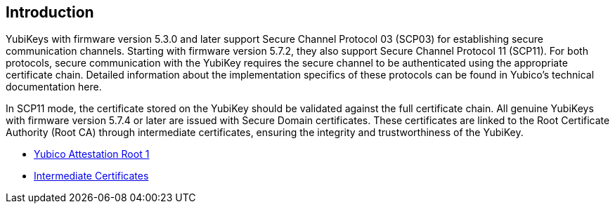 == Introduction

YubiKeys with firmware version 5.3.0 and later support Secure Channel Protocol 03 (SCP03) for establishing secure communication channels. Starting with firmware version 5.7.2, they also support Secure Channel Protocol 11 (SCP11). For both protocols, secure communication with the YubiKey requires the secure channel to be authenticated using the appropriate certificate chain. Detailed information about the implementation specifics of these protocols can be found in Yubico's technical documentation here.

In SCP11 mode, the certificate stored on the YubiKey should be validated against the full certificate chain. All genuine YubiKeys with firmware version 5.7.4 or later are issued with Secure Domain certificates. These certificates are linked to the Root Certificate Authority (Root CA) through intermediate certificates, ensuring the integrity and trustworthiness of the YubiKey.

* link:/PKI/yubico-ca-1.pem[Yubico Attestation Root 1]
* link:/PKI/yubico-intermediate.pem[Intermediate Certificates]
